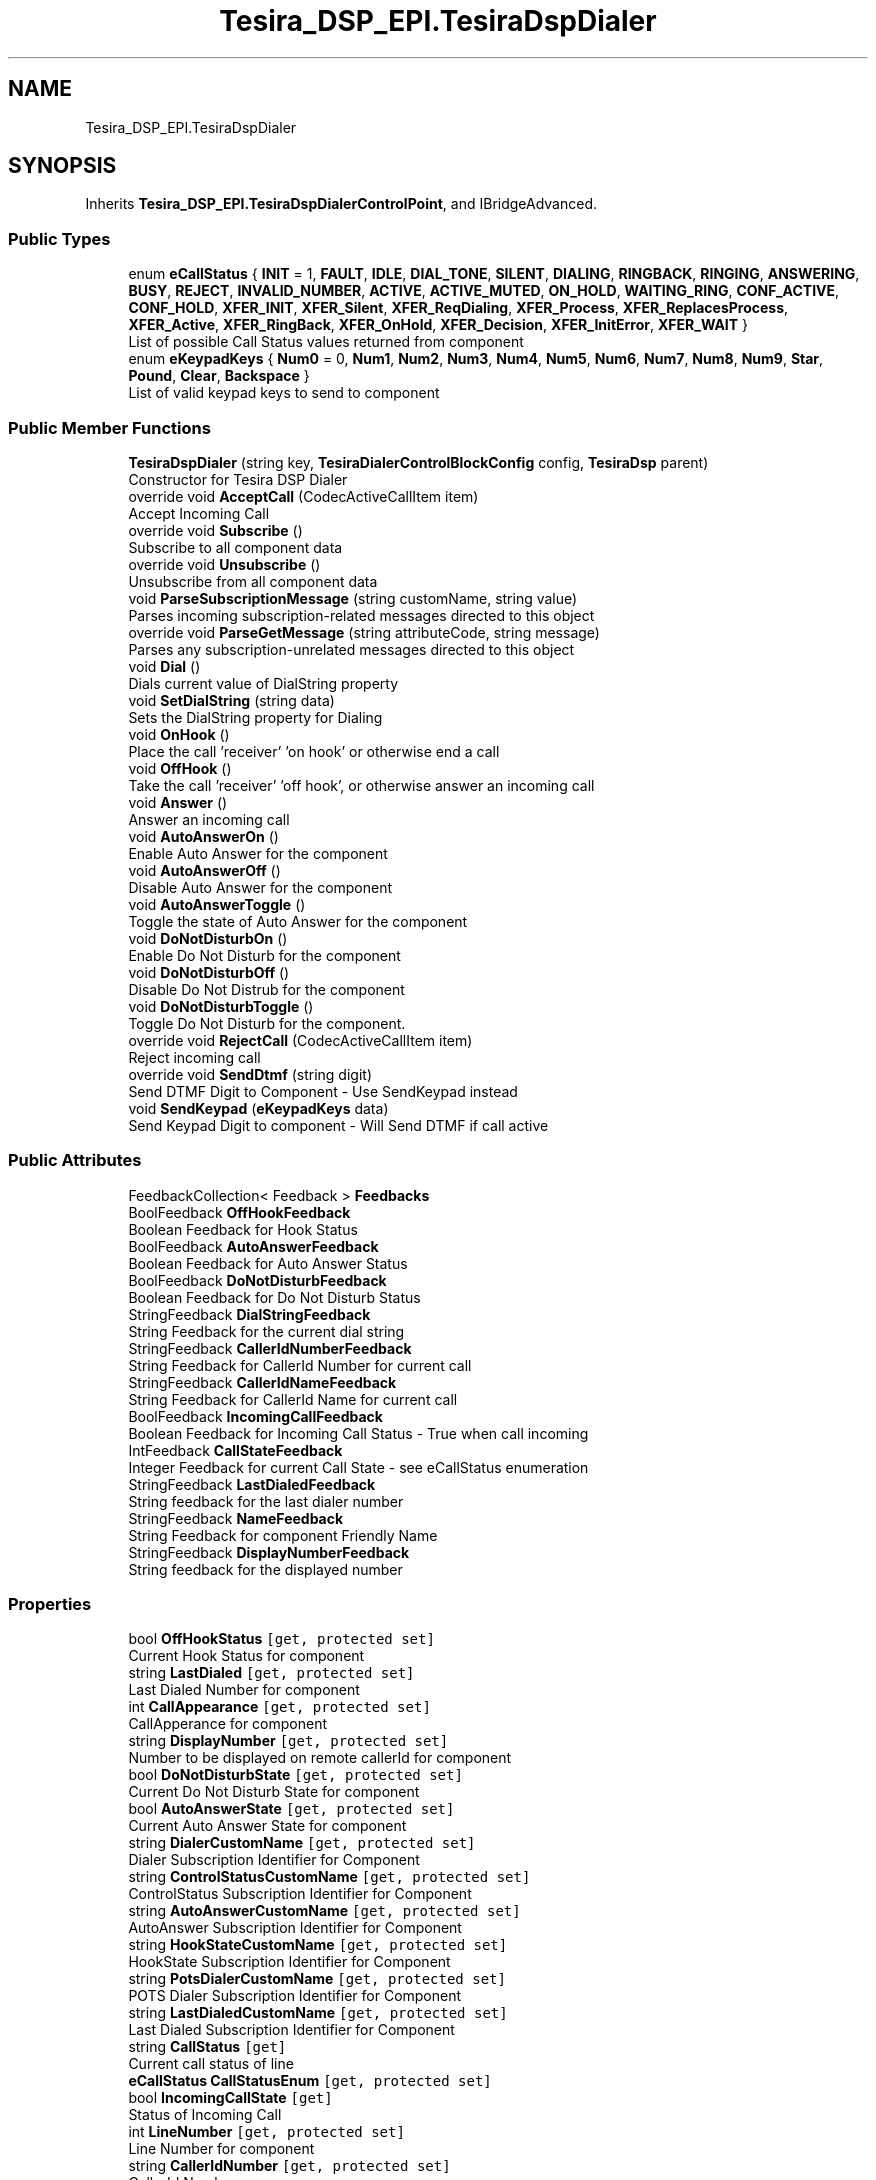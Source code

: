 .TH "Tesira_DSP_EPI.TesiraDspDialer" 3 "Wed Aug 5 2020" "Version 2.0.0.x" "Biamp Tesira Essentials Plugin" \" -*- nroff -*-
.ad l
.nh
.SH NAME
Tesira_DSP_EPI.TesiraDspDialer
.SH SYNOPSIS
.br
.PP
.PP
Inherits \fBTesira_DSP_EPI\&.TesiraDspDialerControlPoint\fP, and IBridgeAdvanced\&.
.SS "Public Types"

.in +1c
.ti -1c
.RI "enum \fBeCallStatus\fP { \fBINIT\fP = 1, \fBFAULT\fP, \fBIDLE\fP, \fBDIAL_TONE\fP, \fBSILENT\fP, \fBDIALING\fP, \fBRINGBACK\fP, \fBRINGING\fP, \fBANSWERING\fP, \fBBUSY\fP, \fBREJECT\fP, \fBINVALID_NUMBER\fP, \fBACTIVE\fP, \fBACTIVE_MUTED\fP, \fBON_HOLD\fP, \fBWAITING_RING\fP, \fBCONF_ACTIVE\fP, \fBCONF_HOLD\fP, \fBXFER_INIT\fP, \fBXFER_Silent\fP, \fBXFER_ReqDialing\fP, \fBXFER_Process\fP, \fBXFER_ReplacesProcess\fP, \fBXFER_Active\fP, \fBXFER_RingBack\fP, \fBXFER_OnHold\fP, \fBXFER_Decision\fP, \fBXFER_InitError\fP, \fBXFER_WAIT\fP }"
.br
.RI "List of possible Call Status values returned from component "
.ti -1c
.RI "enum \fBeKeypadKeys\fP { \fBNum0\fP = 0, \fBNum1\fP, \fBNum2\fP, \fBNum3\fP, \fBNum4\fP, \fBNum5\fP, \fBNum6\fP, \fBNum7\fP, \fBNum8\fP, \fBNum9\fP, \fBStar\fP, \fBPound\fP, \fBClear\fP, \fBBackspace\fP }"
.br
.RI "List of valid keypad keys to send to component "
.in -1c
.SS "Public Member Functions"

.in +1c
.ti -1c
.RI "\fBTesiraDspDialer\fP (string key, \fBTesiraDialerControlBlockConfig\fP config, \fBTesiraDsp\fP parent)"
.br
.RI "Constructor for Tesira DSP Dialer "
.ti -1c
.RI "override void \fBAcceptCall\fP (CodecActiveCallItem item)"
.br
.RI "Accept Incoming Call "
.ti -1c
.RI "override void \fBSubscribe\fP ()"
.br
.RI "Subscribe to all component data "
.ti -1c
.RI "override void \fBUnsubscribe\fP ()"
.br
.RI "Unsubscribe from all component data "
.ti -1c
.RI "void \fBParseSubscriptionMessage\fP (string customName, string value)"
.br
.RI "Parses incoming subscription-related messages directed to this object "
.ti -1c
.RI "override void \fBParseGetMessage\fP (string attributeCode, string message)"
.br
.RI "Parses any subscription-unrelated messages directed to this object "
.ti -1c
.RI "void \fBDial\fP ()"
.br
.RI "Dials current value of DialString property "
.ti -1c
.RI "void \fBSetDialString\fP (string data)"
.br
.RI "Sets the DialString property for Dialing "
.ti -1c
.RI "void \fBOnHook\fP ()"
.br
.RI "Place the call 'receiver' 'on hook' or otherwise end a call "
.ti -1c
.RI "void \fBOffHook\fP ()"
.br
.RI "Take the call 'receiver' 'off hook', or otherwise answer an incoming call "
.ti -1c
.RI "void \fBAnswer\fP ()"
.br
.RI "Answer an incoming call "
.ti -1c
.RI "void \fBAutoAnswerOn\fP ()"
.br
.RI "Enable Auto Answer for the component "
.ti -1c
.RI "void \fBAutoAnswerOff\fP ()"
.br
.RI "Disable Auto Answer for the component "
.ti -1c
.RI "void \fBAutoAnswerToggle\fP ()"
.br
.RI "Toggle the state of Auto Answer for the component "
.ti -1c
.RI "void \fBDoNotDisturbOn\fP ()"
.br
.RI "Enable Do Not Disturb for the component "
.ti -1c
.RI "void \fBDoNotDisturbOff\fP ()"
.br
.RI "Disable Do Not Distrub for the component "
.ti -1c
.RI "void \fBDoNotDisturbToggle\fP ()"
.br
.RI "Toggle Do Not Disturb for the component\&. "
.ti -1c
.RI "override void \fBRejectCall\fP (CodecActiveCallItem item)"
.br
.RI "Reject incoming call "
.ti -1c
.RI "override void \fBSendDtmf\fP (string digit)"
.br
.RI "Send DTMF Digit to Component - Use SendKeypad instead "
.ti -1c
.RI "void \fBSendKeypad\fP (\fBeKeypadKeys\fP data)"
.br
.RI "Send Keypad Digit to component - Will Send DTMF if call active "
.in -1c
.SS "Public Attributes"

.in +1c
.ti -1c
.RI "FeedbackCollection< Feedback > \fBFeedbacks\fP"
.br
.ti -1c
.RI "BoolFeedback \fBOffHookFeedback\fP"
.br
.RI "Boolean Feedback for Hook Status "
.ti -1c
.RI "BoolFeedback \fBAutoAnswerFeedback\fP"
.br
.RI "Boolean Feedback for Auto Answer Status "
.ti -1c
.RI "BoolFeedback \fBDoNotDisturbFeedback\fP"
.br
.RI "Boolean Feedback for Do Not Disturb Status "
.ti -1c
.RI "StringFeedback \fBDialStringFeedback\fP"
.br
.RI "String Feedback for the current dial string "
.ti -1c
.RI "StringFeedback \fBCallerIdNumberFeedback\fP"
.br
.RI "String Feedback for CallerId Number for current call "
.ti -1c
.RI "StringFeedback \fBCallerIdNameFeedback\fP"
.br
.RI "String Feedback for CallerId Name for current call "
.ti -1c
.RI "BoolFeedback \fBIncomingCallFeedback\fP"
.br
.RI "Boolean Feedback for Incoming Call Status - True when call incoming "
.ti -1c
.RI "IntFeedback \fBCallStateFeedback\fP"
.br
.RI "Integer Feedback for current Call State - see eCallStatus enumeration "
.ti -1c
.RI "StringFeedback \fBLastDialedFeedback\fP"
.br
.RI "String feedback for the last dialer number "
.ti -1c
.RI "StringFeedback \fBNameFeedback\fP"
.br
.RI "String Feedback for component Friendly Name "
.ti -1c
.RI "StringFeedback \fBDisplayNumberFeedback\fP"
.br
.RI "String feedback for the displayed number "
.in -1c
.SS "Properties"

.in +1c
.ti -1c
.RI "bool \fBOffHookStatus\fP\fC [get, protected set]\fP"
.br
.RI "Current Hook Status for component "
.ti -1c
.RI "string \fBLastDialed\fP\fC [get, protected set]\fP"
.br
.RI "Last Dialed Number for component "
.ti -1c
.RI "int \fBCallAppearance\fP\fC [get, protected set]\fP"
.br
.RI "CallApperance for component "
.ti -1c
.RI "string \fBDisplayNumber\fP\fC [get, protected set]\fP"
.br
.RI "Number to be displayed on remote callerId for component "
.ti -1c
.RI "bool \fBDoNotDisturbState\fP\fC [get, protected set]\fP"
.br
.RI "Current Do Not Disturb State for component "
.ti -1c
.RI "bool \fBAutoAnswerState\fP\fC [get, protected set]\fP"
.br
.RI "Current Auto Answer State for component "
.ti -1c
.RI "string \fBDialerCustomName\fP\fC [get, protected set]\fP"
.br
.RI "Dialer Subscription Identifier for Component "
.ti -1c
.RI "string \fBControlStatusCustomName\fP\fC [get, protected set]\fP"
.br
.RI "ControlStatus Subscription Identifier for Component "
.ti -1c
.RI "string \fBAutoAnswerCustomName\fP\fC [get, protected set]\fP"
.br
.RI "AutoAnswer Subscription Identifier for Component "
.ti -1c
.RI "string \fBHookStateCustomName\fP\fC [get, protected set]\fP"
.br
.RI "HookState Subscription Identifier for Component "
.ti -1c
.RI "string \fBPotsDialerCustomName\fP\fC [get, protected set]\fP"
.br
.RI "POTS Dialer Subscription Identifier for Component "
.ti -1c
.RI "string \fBLastDialedCustomName\fP\fC [get, protected set]\fP"
.br
.RI "Last Dialed Subscription Identifier for Component "
.ti -1c
.RI "string \fBCallStatus\fP\fC [get]\fP"
.br
.RI "Current call status of line "
.ti -1c
.RI "\fBeCallStatus\fP \fBCallStatusEnum\fP\fC [get, protected set]\fP"
.br
.ti -1c
.RI "bool \fBIncomingCallState\fP\fC [get]\fP"
.br
.RI "Status of Incoming Call "
.ti -1c
.RI "int \fBLineNumber\fP\fC [get, protected set]\fP"
.br
.RI "Line Number for component "
.ti -1c
.RI "string \fBCallerIdNumber\fP\fC [get, protected set]\fP"
.br
.RI "CallerId Number "
.ti -1c
.RI "string \fBCallerIdName\fP\fC [get, protected set]\fP"
.br
.RI "CallerId Name "
.ti -1c
.RI "override bool \fBIsSubscribed\fP\fC [get, protected set]\fP"
.br
.RI "Subscription state of component "
.in -1c
.SS "Additional Inherited Members"
.SH "Member Enumeration Documentation"
.PP 
.SS "enum \fBTesira_DSP_EPI\&.TesiraDspDialer\&.eCallStatus\fP\fC [strong]\fP"

.PP
List of possible Call Status values returned from component 
.SS "enum \fBTesira_DSP_EPI\&.TesiraDspDialer\&.eKeypadKeys\fP\fC [strong]\fP"

.PP
List of valid keypad keys to send to component 
.SH "Constructor & Destructor Documentation"
.PP 
.SS "Tesira_DSP_EPI\&.TesiraDspDialer\&.TesiraDspDialer (string key, \fBTesiraDialerControlBlockConfig\fP config, \fBTesiraDsp\fP parent)"

.PP
Constructor for Tesira DSP Dialer 
.PP
\fBParameters\fP
.RS 4
\fIkey\fP Unique Key
.br
\fIconfig\fP Component Config
.br
\fIparent\fP Parent Device
.RE
.PP

.SH "Member Function Documentation"
.PP 
.SS "override void Tesira_DSP_EPI\&.TesiraDspDialer\&.AcceptCall (CodecActiveCallItem item)"

.PP
Accept Incoming Call 
.PP
\fBParameters\fP
.RS 4
\fIitem\fP Call Object to Accept
.RE
.PP

.SS "void Tesira_DSP_EPI\&.TesiraDspDialer\&.Answer ()"

.PP
Answer an incoming call 
.SS "void Tesira_DSP_EPI\&.TesiraDspDialer\&.AutoAnswerOff ()"

.PP
Disable Auto Answer for the component 
.SS "void Tesira_DSP_EPI\&.TesiraDspDialer\&.AutoAnswerOn ()"

.PP
Enable Auto Answer for the component 
.SS "void Tesira_DSP_EPI\&.TesiraDspDialer\&.AutoAnswerToggle ()"

.PP
Toggle the state of Auto Answer for the component 
.SS "void Tesira_DSP_EPI\&.TesiraDspDialer\&.Dial ()"

.PP
Dials current value of DialString property 
.SS "void Tesira_DSP_EPI\&.TesiraDspDialer\&.DoNotDisturbOff ()"

.PP
Disable Do Not Distrub for the component 
.SS "void Tesira_DSP_EPI\&.TesiraDspDialer\&.DoNotDisturbOn ()"

.PP
Enable Do Not Disturb for the component 
.SS "void Tesira_DSP_EPI\&.TesiraDspDialer\&.DoNotDisturbToggle ()"

.PP
Toggle Do Not Disturb for the component\&. 
.SS "void Tesira_DSP_EPI\&.TesiraDspDialer\&.OffHook ()"

.PP
Take the call 'receiver' 'off hook', or otherwise answer an incoming call 
.SS "void Tesira_DSP_EPI\&.TesiraDspDialer\&.OnHook ()"

.PP
Place the call 'receiver' 'on hook' or otherwise end a call 
.SS "override void Tesira_DSP_EPI\&.TesiraDspDialer\&.ParseGetMessage (string attributeCode, string message)\fC [virtual]\fP"

.PP
Parses any subscription-unrelated messages directed to this object 
.PP
\fBParameters\fP
.RS 4
\fIattributeCode\fP Message attribute code to determine parsing algorithm
.br
\fImessage\fP Data to be parsed
.RE
.PP

.PP
Reimplemented from \fBTesira_DSP_EPI\&.TesiraDspDialerControlPoint\fP\&.
.SS "void Tesira_DSP_EPI\&.TesiraDspDialer\&.ParseSubscriptionMessage (string customName, string value)"

.PP
Parses incoming subscription-related messages directed to this object 
.PP
\fBParameters\fP
.RS 4
\fIcustomName\fP CustomName of subscribed control within the component
.br
\fIvalue\fP Data to be parsed
.RE
.PP

.SS "override void Tesira_DSP_EPI\&.TesiraDspDialer\&.RejectCall (CodecActiveCallItem item)"

.PP
Reject incoming call 
.PP
\fBParameters\fP
.RS 4
\fIitem\fP Call Object to Reject
.RE
.PP

.SS "override void Tesira_DSP_EPI\&.TesiraDspDialer\&.SendDtmf (string digit)"

.PP
Send DTMF Digit to Component - Use SendKeypad instead 
.PP
\fBParameters\fP
.RS 4
\fIdigit\fP Digit to send
.RE
.PP

.SS "void Tesira_DSP_EPI\&.TesiraDspDialer\&.SendKeypad (\fBeKeypadKeys\fP data)"

.PP
Send Keypad Digit to component - Will Send DTMF if call active 
.PP
\fBParameters\fP
.RS 4
\fIdata\fP Keypad press to send
.RE
.PP

.SS "void Tesira_DSP_EPI\&.TesiraDspDialer\&.SetDialString (string data)"

.PP
Sets the DialString property for Dialing 
.PP
\fBParameters\fP
.RS 4
\fIdata\fP Value to set DialString to
.RE
.PP

.SS "override void Tesira_DSP_EPI\&.TesiraDspDialer\&.Subscribe ()\fC [virtual]\fP"

.PP
Subscribe to all component data 
.PP
Reimplemented from \fBTesira_DSP_EPI\&.TesiraDspDialerControlPoint\fP\&.
.SS "override void Tesira_DSP_EPI\&.TesiraDspDialer\&.Unsubscribe ()\fC [virtual]\fP"

.PP
Unsubscribe from all component data 
.PP
Reimplemented from \fBTesira_DSP_EPI\&.TesiraDspDialerControlPoint\fP\&.
.SH "Member Data Documentation"
.PP 
.SS "BoolFeedback Tesira_DSP_EPI\&.TesiraDspDialer\&.AutoAnswerFeedback"

.PP
Boolean Feedback for Auto Answer Status 
.SS "StringFeedback Tesira_DSP_EPI\&.TesiraDspDialer\&.CallerIdNameFeedback"

.PP
String Feedback for CallerId Name for current call 
.SS "StringFeedback Tesira_DSP_EPI\&.TesiraDspDialer\&.CallerIdNumberFeedback"

.PP
String Feedback for CallerId Number for current call 
.SS "IntFeedback Tesira_DSP_EPI\&.TesiraDspDialer\&.CallStateFeedback"

.PP
Integer Feedback for current Call State - see eCallStatus enumeration 
.SS "StringFeedback Tesira_DSP_EPI\&.TesiraDspDialer\&.DialStringFeedback"

.PP
String Feedback for the current dial string 
.SS "StringFeedback Tesira_DSP_EPI\&.TesiraDspDialer\&.DisplayNumberFeedback"

.PP
String feedback for the displayed number 
.SS "BoolFeedback Tesira_DSP_EPI\&.TesiraDspDialer\&.DoNotDisturbFeedback"

.PP
Boolean Feedback for Do Not Disturb Status 
.SS "BoolFeedback Tesira_DSP_EPI\&.TesiraDspDialer\&.IncomingCallFeedback"

.PP
Boolean Feedback for Incoming Call Status - True when call incoming 
.SS "StringFeedback Tesira_DSP_EPI\&.TesiraDspDialer\&.LastDialedFeedback"

.PP
String feedback for the last dialer number 
.SS "StringFeedback Tesira_DSP_EPI\&.TesiraDspDialer\&.NameFeedback"

.PP
String Feedback for component Friendly Name 
.SS "BoolFeedback Tesira_DSP_EPI\&.TesiraDspDialer\&.OffHookFeedback"

.PP
Boolean Feedback for Hook Status 
.SH "Property Documentation"
.PP 
.SS "string Tesira_DSP_EPI\&.TesiraDspDialer\&.AutoAnswerCustomName\fC [get]\fP, \fC [protected set]\fP"

.PP
AutoAnswer Subscription Identifier for Component 
.SS "bool Tesira_DSP_EPI\&.TesiraDspDialer\&.AutoAnswerState\fC [get]\fP, \fC [protected set]\fP"

.PP
Current Auto Answer State for component 
.SS "int Tesira_DSP_EPI\&.TesiraDspDialer\&.CallAppearance\fC [get]\fP, \fC [protected set]\fP"

.PP
CallApperance for component 
.SS "string Tesira_DSP_EPI\&.TesiraDspDialer\&.CallerIdName\fC [get]\fP, \fC [protected set]\fP"

.PP
CallerId Name 
.SS "string Tesira_DSP_EPI\&.TesiraDspDialer\&.CallerIdNumber\fC [get]\fP, \fC [protected set]\fP"

.PP
CallerId Number 
.SS "string Tesira_DSP_EPI\&.TesiraDspDialer\&.CallStatus\fC [get]\fP"

.PP
Current call status of line 
.SS "string Tesira_DSP_EPI\&.TesiraDspDialer\&.ControlStatusCustomName\fC [get]\fP, \fC [protected set]\fP"

.PP
ControlStatus Subscription Identifier for Component 
.SS "string Tesira_DSP_EPI\&.TesiraDspDialer\&.DialerCustomName\fC [get]\fP, \fC [protected set]\fP"

.PP
Dialer Subscription Identifier for Component 
.SS "string Tesira_DSP_EPI\&.TesiraDspDialer\&.DisplayNumber\fC [get]\fP, \fC [protected set]\fP"

.PP
Number to be displayed on remote callerId for component 
.SS "bool Tesira_DSP_EPI\&.TesiraDspDialer\&.DoNotDisturbState\fC [get]\fP, \fC [protected set]\fP"

.PP
Current Do Not Disturb State for component 
.SS "string Tesira_DSP_EPI\&.TesiraDspDialer\&.HookStateCustomName\fC [get]\fP, \fC [protected set]\fP"

.PP
HookState Subscription Identifier for Component 
.SS "bool Tesira_DSP_EPI\&.TesiraDspDialer\&.IncomingCallState\fC [get]\fP"

.PP
Status of Incoming Call 
.SS "override bool Tesira_DSP_EPI\&.TesiraDspDialer\&.IsSubscribed\fC [get]\fP, \fC [protected set]\fP"

.PP
Subscription state of component 
.SS "string Tesira_DSP_EPI\&.TesiraDspDialer\&.LastDialed\fC [get]\fP, \fC [protected set]\fP"

.PP
Last Dialed Number for component 
.SS "string Tesira_DSP_EPI\&.TesiraDspDialer\&.LastDialedCustomName\fC [get]\fP, \fC [protected set]\fP"

.PP
Last Dialed Subscription Identifier for Component 
.SS "int Tesira_DSP_EPI\&.TesiraDspDialer\&.LineNumber\fC [get]\fP, \fC [protected set]\fP"

.PP
Line Number for component 
.SS "bool Tesira_DSP_EPI\&.TesiraDspDialer\&.OffHookStatus\fC [get]\fP, \fC [protected set]\fP"

.PP
Current Hook Status for component 
.SS "string Tesira_DSP_EPI\&.TesiraDspDialer\&.PotsDialerCustomName\fC [get]\fP, \fC [protected set]\fP"

.PP
POTS Dialer Subscription Identifier for Component 

.SH "Author"
.PP 
Generated automatically by Doxygen for Biamp Tesira Essentials Plugin from the source code\&.
